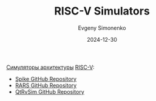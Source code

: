 :PROPERTIES:
:ID:       f57c00fd-f326-4e10-b5b8-252c98d50d95
:END:
#+TITLE: RISC-V Simulators
#+AUTHOR: Evgeny Simonenko
#+LANGUAGE: Russian
#+LICENSE: CC BY-SA 4.0
#+DATE: 2024-12-30
#+FILETAGS: :risc-v:simulator:

[[id:f5fe9eec-80f6-48d5-925d-8fac5a61cf95][Симуляторы архитектуры]] [[id:55f2037c-ed4f-4e02-aa47-fd802c0ec65d][RISC-V]]:

- [[https://github.com/riscv-software-src/riscv-isa-sim][Spike GitHub Repository]]
- [[https://github.com/TheThirdOne/rars][RARS GitHub Repository]]
- [[https://github.com/cvut/qtrvsim][QtRvSim GitHub Repository]]
